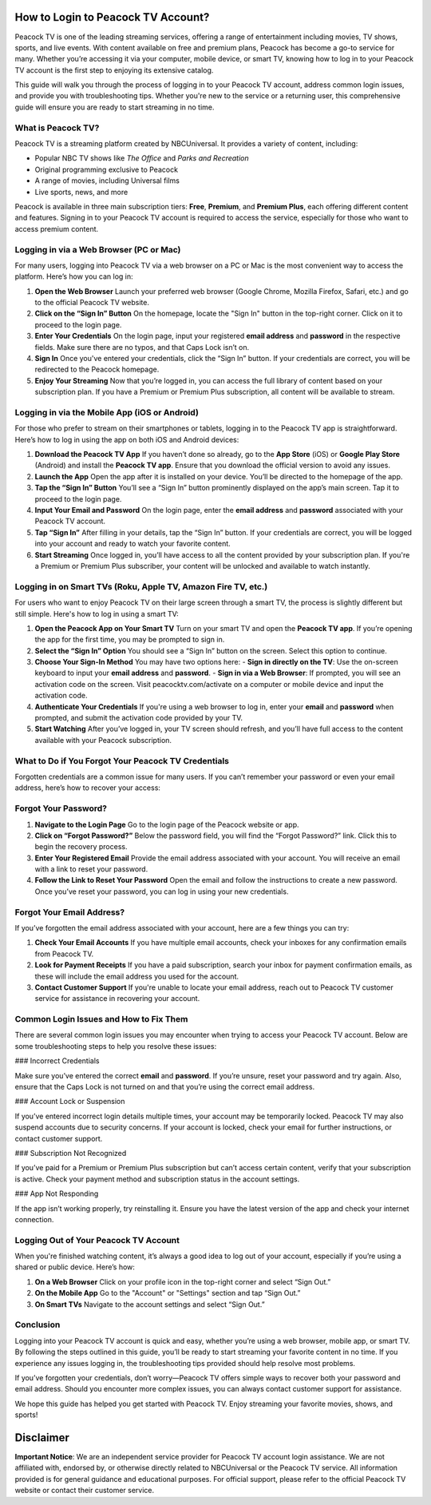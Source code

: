 How to Login to Peacock TV Account?
===================================

Peacock TV is one of the leading streaming services, offering a range of entertainment including movies, TV shows, sports, and live events. With content available on free and premium plans, Peacock has become a go-to service for many. Whether you’re accessing it via your computer, mobile device, or smart TV, knowing how to log in to your Peacock TV account is the first step to enjoying its extensive catalog.

.. image:: login.png
   :alt: My Project Logo
   :width: 400px
   :align: center
   :target: https://www.peacocktv.com/

This guide will walk you through the process of logging in to your Peacock TV account, address common login issues, and provide you with troubleshooting tips. Whether you're new to the service or a returning user, this comprehensive guide will ensure you are ready to start streaming in no time.

What is Peacock TV?
-------------------

Peacock TV is a streaming platform created by NBCUniversal. It provides a variety of content, including:

- Popular NBC TV shows like *The Office* and *Parks and Recreation*
- Original programming exclusive to Peacock
- A range of movies, including Universal films
- Live sports, news, and more

Peacock is available in three main subscription tiers: **Free**, **Premium**, and **Premium Plus**, each offering different content and features. Signing in to your Peacock TV account is required to access the service, especially for those who want to access premium content.

Logging in via a Web Browser (PC or Mac)
----------------------------------------

For many users, logging into Peacock TV via a web browser on a PC or Mac is the most convenient way to access the platform. Here’s how you can log in:

1. **Open the Web Browser**  
   Launch your preferred web browser (Google Chrome, Mozilla Firefox, Safari, etc.) and go to the official Peacock TV website.

2. **Click on the “Sign In” Button**  
   On the homepage, locate the "Sign In" button in the top-right corner. Click on it to proceed to the login page.

3. **Enter Your Credentials**  
   On the login page, input your registered **email address** and **password** in the respective fields. Make sure there are no typos, and that Caps Lock isn’t on.

4. **Sign In**  
   Once you've entered your credentials, click the “Sign In” button. If your credentials are correct, you will be redirected to the Peacock homepage.

5. **Enjoy Your Streaming**  
   Now that you’re logged in, you can access the full library of content based on your subscription plan. If you have a Premium or Premium Plus subscription, all content will be available to stream.

Logging in via the Mobile App (iOS or Android)
----------------------------------------------

For those who prefer to stream on their smartphones or tablets, logging in to the Peacock TV app is straightforward. Here’s how to log in using the app on both iOS and Android devices:

1. **Download the Peacock TV App**  
   If you haven’t done so already, go to the **App Store** (iOS) or **Google Play Store** (Android) and install the **Peacock TV app**. Ensure that you download the official version to avoid any issues.

2. **Launch the App**  
   Open the app after it is installed on your device. You’ll be directed to the homepage of the app.

3. **Tap the “Sign In” Button**  
   You’ll see a “Sign In” button prominently displayed on the app’s main screen. Tap it to proceed to the login page.

4. **Input Your Email and Password**  
   On the login page, enter the **email address** and **password** associated with your Peacock TV account.

5. **Tap “Sign In”**  
   After filling in your details, tap the “Sign In” button. If your credentials are correct, you will be logged into your account and ready to watch your favorite content.

6. **Start Streaming**  
   Once logged in, you’ll have access to all the content provided by your subscription plan. If you're a Premium or Premium Plus subscriber, your content will be unlocked and available to watch instantly.

Logging in on Smart TVs (Roku, Apple TV, Amazon Fire TV, etc.)
-----------------------------------------------------------

For users who want to enjoy Peacock TV on their large screen through a smart TV, the process is slightly different but still simple. Here's how to log in using a smart TV:

1. **Open the Peacock App on Your Smart TV**  
   Turn on your smart TV and open the **Peacock TV app**. If you’re opening the app for the first time, you may be prompted to sign in.

2. **Select the “Sign In” Option**  
   You should see a “Sign In” button on the screen. Select this option to continue.

3. **Choose Your Sign-In Method**  
   You may have two options here:  
   - **Sign in directly on the TV**: Use the on-screen keyboard to input your **email address** and **password**.
   - **Sign in via a Web Browser**: If prompted, you will see an activation code on the screen. Visit peacocktv.com/activate on a computer or mobile device and input the activation code.

4. **Authenticate Your Credentials**  
   If you're using a web browser to log in, enter your **email** and **password** when prompted, and submit the activation code provided by your TV.

5. **Start Watching**  
   After you’ve logged in, your TV screen should refresh, and you’ll have full access to the content available with your Peacock subscription.

What to Do if You Forgot Your Peacock TV Credentials
---------------------------------------------------

Forgotten credentials are a common issue for many users. If you can’t remember your password or even your email address, here’s how to recover your access:

Forgot Your Password?
-------

1. **Navigate to the Login Page**  
   Go to the login page of the Peacock website or app.

2. **Click on “Forgot Password?”**  
   Below the password field, you will find the “Forgot Password?” link. Click this to begin the recovery process.

3. **Enter Your Registered Email**  
   Provide the email address associated with your account. You will receive an email with a link to reset your password.

4. **Follow the Link to Reset Your Password**  
   Open the email and follow the instructions to create a new password. Once you’ve reset your password, you can log in using your new credentials.

Forgot Your Email Address?
----------

If you’ve forgotten the email address associated with your account, here are a few things you can try:

1. **Check Your Email Accounts**  
   If you have multiple email accounts, check your inboxes for any confirmation emails from Peacock TV.

2. **Look for Payment Receipts**  
   If you have a paid subscription, search your inbox for payment confirmation emails, as these will include the email address you used for the account.

3. **Contact Customer Support**  
   If you're unable to locate your email address, reach out to Peacock TV customer service for assistance in recovering your account.

Common Login Issues and How to Fix Them
---------------------------------------

There are several common login issues you may encounter when trying to access your Peacock TV account. Below are some troubleshooting steps to help you resolve these issues:

### Incorrect Credentials

Make sure you’ve entered the correct **email** and **password**. If you’re unsure, reset your password and try again. Also, ensure that the Caps Lock is not turned on and that you’re using the correct email address.

### Account Lock or Suspension

If you’ve entered incorrect login details multiple times, your account may be temporarily locked. Peacock TV may also suspend accounts due to security concerns. If your account is locked, check your email for further instructions, or contact customer support.

### Subscription Not Recognized

If you’ve paid for a Premium or Premium Plus subscription but can’t access certain content, verify that your subscription is active. Check your payment method and subscription status in the account settings.

### App Not Responding

If the app isn’t working properly, try reinstalling it. Ensure you have the latest version of the app and check your internet connection.

Logging Out of Your Peacock TV Account
--------------------------------------

When you're finished watching content, it’s always a good idea to log out of your account, especially if you’re using a shared or public device. Here’s how:

1. **On a Web Browser**  
   Click on your profile icon in the top-right corner and select “Sign Out.”

2. **On the Mobile App**  
   Go to the "Account" or "Settings" section and tap “Sign Out.”

3. **On Smart TVs**  
   Navigate to the account settings and select “Sign Out.”

Conclusion
----------

Logging into your Peacock TV account is quick and easy, whether you’re using a web browser, mobile app, or smart TV. By following the steps outlined in this guide, you’ll be ready to start streaming your favorite content in no time. If you experience any issues logging in, the troubleshooting tips provided should help resolve most problems.

If you’ve forgotten your credentials, don’t worry—Peacock TV offers simple ways to recover both your password and email address. Should you encounter more complex issues, you can always contact customer support for assistance.

We hope this guide has helped you get started with Peacock TV. Enjoy streaming your favorite movies, shows, and sports!

Disclaimer
==========

**Important Notice**: We are an independent service provider for Peacock TV account login assistance. We are not affiliated with, endorsed by, or otherwise directly related to NBCUniversal or the Peacock TV service. All information provided is for general guidance and educational purposes. For official support, please refer to the official Peacock TV website or contact their customer service.

